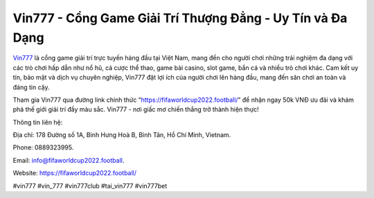 Vin777 - Cổng Game Giải Trí Thượng Đẳng - Uy Tín và Đa Dạng
===================================

`Vin777 <https://fifaworldcup2022.football/>`_ là cổng game giải trí trực tuyến hàng đầu tại Việt Nam, mang đến cho người chơi những trải nghiệm đa dạng với các trò chơi hấp dẫn như nổ hũ, cá cược thể thao, game bài casino, slot game, bắn cá và nhiều trò chơi khác. Cam kết uy tín, bảo mật và dịch vụ chuyên nghiệp, Vin777 đặt lợi ích của người chơi lên hàng đầu, mang đến sân chơi an toàn và đáng tin cậy. 

Tham gia Vin777 qua đường link chính thức “https://fifaworldcup2022.football/” để nhận ngay 50k VNĐ ưu đãi và khám phá thế giới giải trí đầy màu sắc. Vin777 - nơi giấc mơ chiến thắng trở thành hiện thực!

Thông tin liên hệ: 

Địa chỉ: 178 Đường số 1A, Bình Hưng Hoà B, Bình Tân, Hồ Chí Minh, Vietnam. 

Phone: 0889323995. 

Email: info@fifaworldcup2022.football. 

Website: https://fifaworldcup2022.football/ 

#vin777 #vin_777 #vin777club #tai_vin777 #vin777bet
